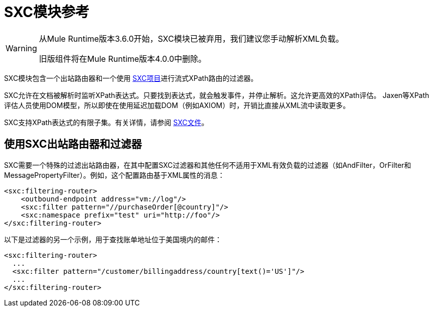 =  SXC模块参考

[WARNING]
====
从Mule Runtime版本3.6.0开始，SXC模块已被弃用，我们建议您手动解析XML负载。

旧版组件将在Mule Runtime版本4.0.0中删除。
====

SXC模块包含一个出站路由器和一个使用 link:https://web.archive.org/web/20120523021401/http://sxc.codehaus.org/Home[SXC项目]进行流式XPath路由的过滤器。

SXC允许在文档被解析时监听XPath表达式。只要找到表达式，就会触发事件，并停止解析。这允许更高效的XPath评估。 Jaxen等XPath评估人员使用DOM模型，所以即使在使用延迟加载DOM（例如AXIOM）时，开销比直接从XML流中读取更多。

SXC支持XPath表达式的有限子集。有关详情，请参阅 link:https://web.archive.org/web/20120523021401/http://sxc.codehaus.org/Home[SXC文件]。

== 使用SXC出站路由器和过滤器

SXC需要一个特殊的过滤出站路由器，在其中配置SXC过滤器和其他任何不适用于XML有效负载的过滤器（如AndFilter，OrFilter和MessagePropertyFilter）。例如，这个配置路由基于XML属性的消息：

[source, xml, linenums]
----
<sxc:filtering-router>
    <outbound-endpoint address="vm://log"/>
    <sxc:filter pattern="//purchaseOrder[@country]"/>
    <sxc:namespace prefix="test" uri="http://foo"/>
</sxc:filtering-router>
----

以下是过滤器的另一个示例，用于查找账单地址位于美国境内的邮件：

[source, xml, linenums]
----
<sxc:filtering-router>
  ...
  <sxc:filter pattern="/customer/billingaddress/country[text()='US']"/>
  ...
</sxc:filtering-router>
----
